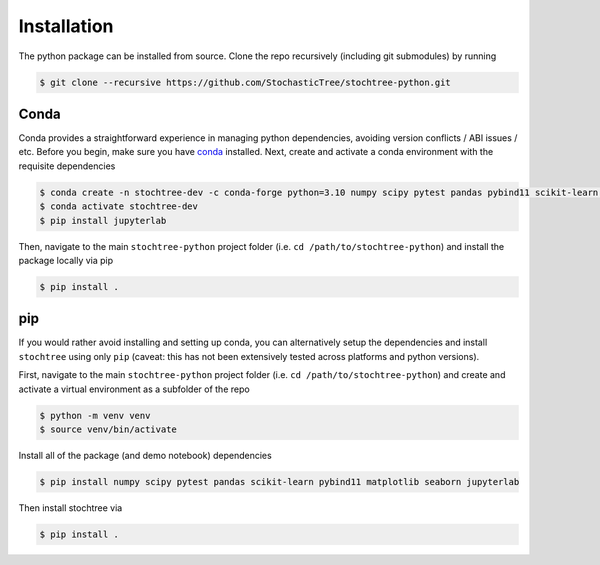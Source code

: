 Installation
============

The python package can be installed from source. Clone the repo recursively (including git submodules) by running 

.. code-block:: console

    $ git clone --recursive https://github.com/StochasticTree/stochtree-python.git

Conda
-----

Conda provides a straightforward experience in managing python dependencies, avoiding version conflicts / ABI issues / etc.
Before you begin, make sure you have `conda <https://www.anaconda.com/download>`_ installed. 
Next, create and activate a conda environment with the requisite dependencies

.. code-block:: console

    $ conda create -n stochtree-dev -c conda-forge python=3.10 numpy scipy pytest pandas pybind11 scikit-learn matplotlib seaborn
    $ conda activate stochtree-dev
    $ pip install jupyterlab

Then, navigate to the main ``stochtree-python`` project folder (i.e. ``cd /path/to/stochtree-python``) and install the package locally via pip

.. code-block:: console

    $ pip install .

pip
---

If you would rather avoid installing and setting up conda, you can alternatively setup the dependencies and install ``stochtree`` using only ``pip`` (caveat: this has not been extensively tested 
across platforms and python versions).

First, navigate to the main ``stochtree-python`` project folder (i.e. ``cd /path/to/stochtree-python``) and create and activate a virtual environment as a subfolder of the repo

.. code-block:: console

    $ python -m venv venv
    $ source venv/bin/activate

Install all of the package (and demo notebook) dependencies

.. code-block:: console

    $ pip install numpy scipy pytest pandas scikit-learn pybind11 matplotlib seaborn jupyterlab

Then install stochtree via

.. code-block:: console

    $ pip install .
